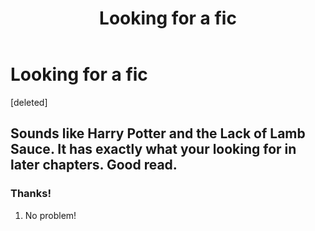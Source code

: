 #+TITLE: Looking for a fic

* Looking for a fic
:PROPERTIES:
:Score: 0
:DateUnix: 1597547990.0
:DateShort: 2020-Aug-16
:FlairText: What's That Fic?
:END:
[deleted]


** Sounds like Harry Potter and the Lack of Lamb Sauce. It has exactly what your looking for in later chapters. Good read.
:PROPERTIES:
:Author: Crash_Bandit
:Score: 2
:DateUnix: 1597606408.0
:DateShort: 2020-Aug-17
:END:

*** Thanks!
:PROPERTIES:
:Author: ravenclaw-raven
:Score: 2
:DateUnix: 1597626587.0
:DateShort: 2020-Aug-17
:END:

**** No problem!
:PROPERTIES:
:Author: Crash_Bandit
:Score: 2
:DateUnix: 1597627740.0
:DateShort: 2020-Aug-17
:END:
